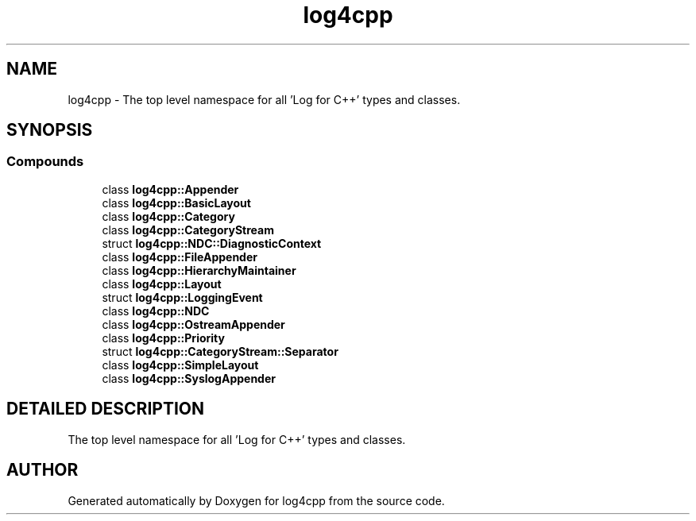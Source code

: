 .TH log4cpp 3 "9 Dec 2000" "log4cpp" \" -*- nroff -*-
.ad l
.nh
.SH NAME
log4cpp \- The top level namespace for all 'Log for C++' types and classes. 
.SH SYNOPSIS
.br
.PP
.SS Compounds

.in +1c
.ti -1c
.RI "class \fBlog4cpp::Appender\fR"
.br
.ti -1c
.RI "class \fBlog4cpp::BasicLayout\fR"
.br
.ti -1c
.RI "class \fBlog4cpp::Category\fR"
.br
.ti -1c
.RI "class \fBlog4cpp::CategoryStream\fR"
.br
.ti -1c
.RI "struct \fBlog4cpp::NDC::DiagnosticContext\fR"
.br
.ti -1c
.RI "class \fBlog4cpp::FileAppender\fR"
.br
.ti -1c
.RI "class \fBlog4cpp::HierarchyMaintainer\fR"
.br
.ti -1c
.RI "class \fBlog4cpp::Layout\fR"
.br
.ti -1c
.RI "struct \fBlog4cpp::LoggingEvent\fR"
.br
.ti -1c
.RI "class \fBlog4cpp::NDC\fR"
.br
.ti -1c
.RI "class \fBlog4cpp::OstreamAppender\fR"
.br
.ti -1c
.RI "class \fBlog4cpp::Priority\fR"
.br
.ti -1c
.RI "struct \fBlog4cpp::CategoryStream::Separator\fR"
.br
.ti -1c
.RI "class \fBlog4cpp::SimpleLayout\fR"
.br
.ti -1c
.RI "class \fBlog4cpp::SyslogAppender\fR"
.br
.in -1c
.SH DETAILED DESCRIPTION
.PP 
The top level namespace for all 'Log for C++' types and classes.
.PP
.SH AUTHOR
.PP 
Generated automatically by Doxygen for log4cpp from the source code.